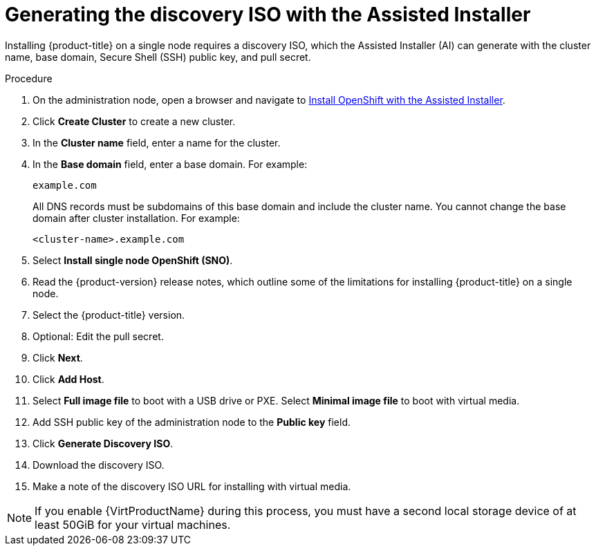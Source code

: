 // This is included in the following assemblies:
//
// installing_sno/install-sno-installing-sno.adoc

:_content-type: PROCEDURE
[id="install-sno-generating-the-discovery-iso-with-the-assisted-installer_{context}"]
= Generating the discovery ISO with the Assisted Installer

Installing {product-title} on a single node requires a discovery ISO, which the Assisted Installer (AI) can generate with the cluster name, base domain, Secure Shell (SSH) public key, and pull secret.

.Procedure

. On the administration node, open a browser and navigate to link:https://console.redhat.com/openshift/assisted-installer/clusters[Install OpenShift with the Assisted Installer].

. Click *Create Cluster* to create a new cluster.

. In the *Cluster name* field, enter a name for the cluster.

. In the *Base domain* field, enter a base domain. For example:
+
----
example.com
----
+
All DNS records must be subdomains of this base domain and include the cluster name. You cannot change the base domain after cluster installation. For example:
+
----
<cluster-name>.example.com
----

. Select *Install single node OpenShift (SNO)*.

. Read the {product-version} release notes, which outline some of the limitations for installing {product-title} on a single node.

. Select the {product-title} version.

. Optional: Edit the pull secret.

. Click *Next*.

. Click *Add Host*.

. Select *Full image file* to boot with a USB drive or PXE. Select *Minimal image file* to boot with virtual media.

. Add SSH public key of the administration node to the *Public key* field.

. Click *Generate Discovery ISO*.

. Download the discovery ISO.

. Make a note of the discovery ISO URL for installing with virtual media.

[NOTE]
=====
If you enable {VirtProductName} during this process, you must have a second local storage device of at least 50GiB for your virtual machines.
=====
